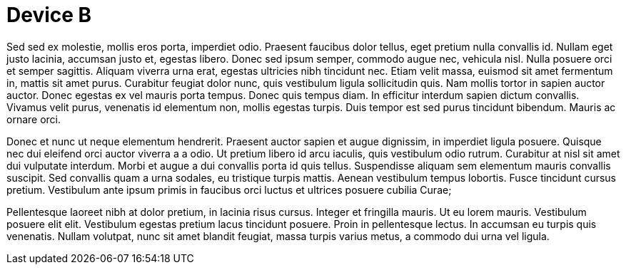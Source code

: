 
Device B
========

Sed sed ex molestie, mollis eros porta, imperdiet odio.
Praesent faucibus dolor tellus, eget pretium nulla convallis id.
Nullam eget justo lacinia, accumsan justo et, egestas libero.
Donec sed ipsum semper, commodo augue nec, vehicula nisl.
Nulla posuere orci et semper sagittis.
Aliquam viverra urna erat, egestas ultricies nibh tincidunt nec.
Etiam velit massa, euismod sit amet fermentum in, mattis sit amet purus.
Curabitur feugiat dolor nunc, quis vestibulum ligula sollicitudin quis.
Nam mollis tortor in sapien auctor auctor.
Donec egestas ex vel mauris porta tempus.
Donec quis tempus diam.
In efficitur interdum sapien dictum convallis.
Vivamus velit purus, venenatis id elementum non, mollis egestas turpis.
Duis tempor est sed purus tincidunt bibendum.
Mauris ac ornare orci.

Donec et nunc ut neque elementum hendrerit.
Praesent auctor sapien et augue dignissim, in imperdiet ligula posuere.
Quisque nec dui eleifend orci auctor viverra a a odio.
Ut pretium libero id arcu iaculis, quis vestibulum odio rutrum.
Curabitur at nisl sit amet dui vulputate interdum.
Morbi et augue a dui convallis porta id quis tellus.
Suspendisse aliquam sem elementum mauris convallis suscipit.
Sed convallis quam a urna sodales, eu tristique turpis mattis.
Aenean vestibulum tempus lobortis.
Fusce tincidunt cursus pretium.
Vestibulum ante ipsum primis in faucibus orci luctus et ultrices posuere cubilia Curae;

Pellentesque laoreet nibh at dolor pretium, in lacinia risus cursus.
Integer et fringilla mauris.
Ut eu lorem mauris.
Vestibulum posuere elit elit.
Vestibulum egestas pretium lacus tincidunt posuere.
Proin in pellentesque lectus.
In accumsan eu turpis quis venenatis.
Nullam volutpat, nunc sit amet blandit feugiat, massa turpis varius metus, a commodo dui urna vel ligula.

